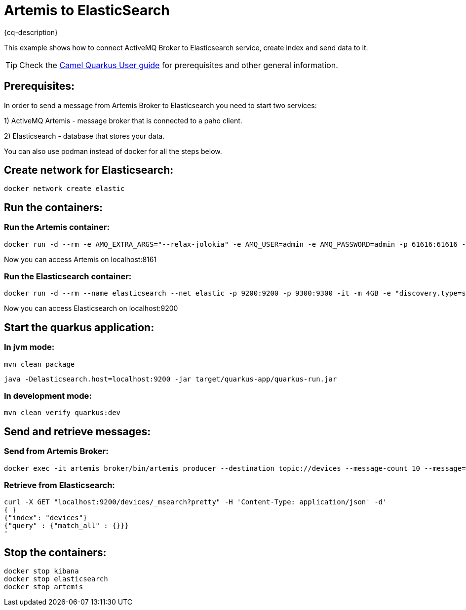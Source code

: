 = Artemis to ElasticSearch
:cq-example-description: An example that shows how the message is consumed from the Apache Artemis broker using MQTT protocol, transformed and loaded into ElasticSearch

{cq-description}

This example shows how to connect ActiveMQ Broker to Elasticsearch service, create index and send data to it.

TIP: Check the https://camel.apache.org/camel-quarkus/latest/first-steps.html[Camel Quarkus User guide] for prerequisites
and other general information.

== Prerequisites:

In order to send a message from Artemis Broker to Elasticsearch you need to start two services:

1) ActiveMQ Artemis - message broker that is connected to a paho client.

2) Elasticsearch - database that stores your data.

You can also use podman instead of docker for all the steps below.


== Create network for Elasticsearch:

[source,shell]
----
docker network create elastic
----

== Run the containers:

=== Run the Artemis container:

[source,shell]
----
docker run -d --rm -e AMQ_EXTRA_ARGS="--relax-jolokia" -e AMQ_USER=admin -e AMQ_PASSWORD=admin -p 61616:61616 -p 8161:8161 -p 1883:1883 --name artemis quay.io/artemiscloud/activemq-artemis-broker:1.0.26
----

Now you can access Artemis on localhost:8161

=== Run the Elasticsearch container:

[source,shell]
----
docker run -d --rm --name elasticsearch --net elastic -p 9200:9200 -p 9300:9300 -it -m 4GB -e "discovery.type=single-node" -e "xpack.security.enabled=false" --name elasticsearch docker.elastic.co/elasticsearch/elasticsearch:8.12.0
----

Now you can access Elasticsearch on localhost:9200

== Start the quarkus application:

=== In jvm mode:

[source,shell]
----
mvn clean package
----

[source,shell]
----
java -Delasticsearch.host=localhost:9200 -jar target/quarkus-app/quarkus-run.jar
----

=== In development mode:

[source, shell]
----
mvn clean verify quarkus:dev
----

== Send and retrieve messages:

=== Send from Artemis Broker:
----
docker exec -it artemis broker/bin/artemis producer --destination topic://devices --message-count 10 --message="Hello world"
----


=== Retrieve from Elasticsearch:

----
curl -X GET "localhost:9200/devices/_msearch?pretty" -H 'Content-Type: application/json' -d'
{ }
{"index": "devices"}
{"query" : {"match_all" : {}}}
'
----

== Stop the containers:

----
docker stop kibana
docker stop elasticsearch
docker stop artemis
----
